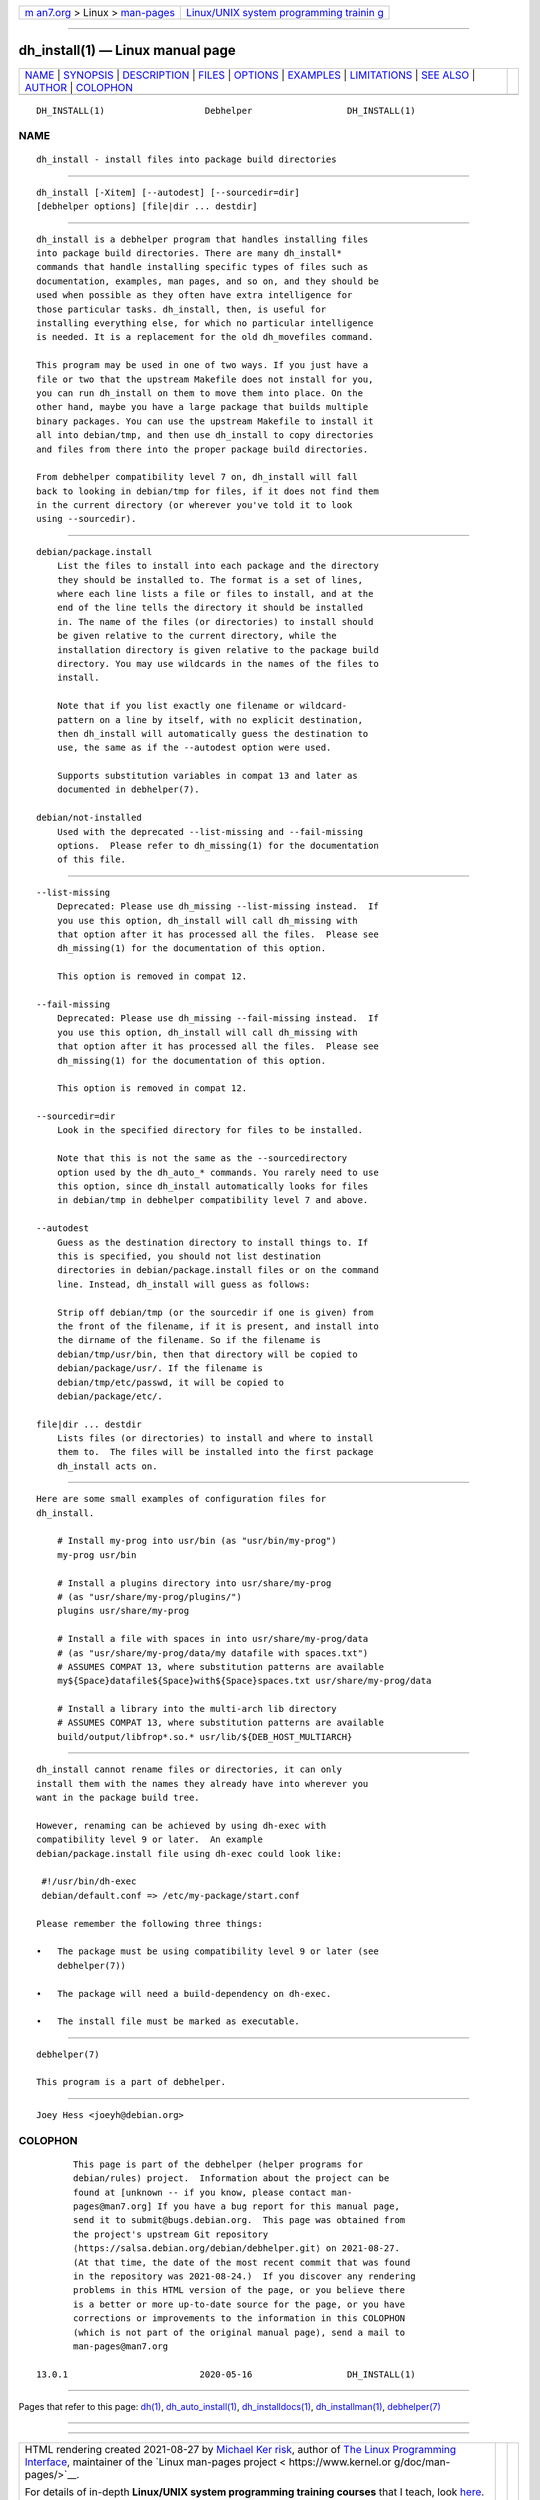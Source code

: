 .. container:: page-top

.. container:: nav-bar

   +----------------------------------+----------------------------------+
   | `m                               | `Linux/UNIX system programming   |
   | an7.org <../../../index.html>`__ | trainin                          |
   | > Linux >                        | g <http://man7.org/training/>`__ |
   | `man-pages <../index.html>`__    |                                  |
   +----------------------------------+----------------------------------+

--------------

dh_install(1) — Linux manual page
=================================

+-----------------------------------+-----------------------------------+
| `NAME <#NAME>`__ \|               |                                   |
| `SYNOPSIS <#SYNOPSIS>`__ \|       |                                   |
| `DESCRIPTION <#DESCRIPTION>`__ \| |                                   |
| `FILES <#FILES>`__ \|             |                                   |
| `OPTIONS <#OPTIONS>`__ \|         |                                   |
| `EXAMPLES <#EXAMPLES>`__ \|       |                                   |
| `LIMITATIONS <#LIMITATIONS>`__ \| |                                   |
| `SEE ALSO <#SEE_ALSO>`__ \|       |                                   |
| `AUTHOR <#AUTHOR>`__ \|           |                                   |
| `COLOPHON <#COLOPHON>`__          |                                   |
+-----------------------------------+-----------------------------------+
| .. container:: man-search-box     |                                   |
+-----------------------------------+-----------------------------------+

::

   DH_INSTALL(1)                   Debhelper                  DH_INSTALL(1)

NAME
-------------------------------------------------

::

          dh_install - install files into package build directories


---------------------------------------------------------

::

          dh_install [-Xitem] [--autodest] [--sourcedir=dir]
          [debhelper options] [file|dir ... destdir]


---------------------------------------------------------------

::

          dh_install is a debhelper program that handles installing files
          into package build directories. There are many dh_install*
          commands that handle installing specific types of files such as
          documentation, examples, man pages, and so on, and they should be
          used when possible as they often have extra intelligence for
          those particular tasks. dh_install, then, is useful for
          installing everything else, for which no particular intelligence
          is needed. It is a replacement for the old dh_movefiles command.

          This program may be used in one of two ways. If you just have a
          file or two that the upstream Makefile does not install for you,
          you can run dh_install on them to move them into place. On the
          other hand, maybe you have a large package that builds multiple
          binary packages. You can use the upstream Makefile to install it
          all into debian/tmp, and then use dh_install to copy directories
          and files from there into the proper package build directories.

          From debhelper compatibility level 7 on, dh_install will fall
          back to looking in debian/tmp for files, if it does not find them
          in the current directory (or wherever you've told it to look
          using --sourcedir).


---------------------------------------------------

::

          debian/package.install
              List the files to install into each package and the directory
              they should be installed to. The format is a set of lines,
              where each line lists a file or files to install, and at the
              end of the line tells the directory it should be installed
              in. The name of the files (or directories) to install should
              be given relative to the current directory, while the
              installation directory is given relative to the package build
              directory. You may use wildcards in the names of the files to
              install.

              Note that if you list exactly one filename or wildcard-
              pattern on a line by itself, with no explicit destination,
              then dh_install will automatically guess the destination to
              use, the same as if the --autodest option were used.

              Supports substitution variables in compat 13 and later as
              documented in debhelper(7).

          debian/not-installed
              Used with the deprecated --list-missing and --fail-missing
              options.  Please refer to dh_missing(1) for the documentation
              of this file.


-------------------------------------------------------

::

          --list-missing
              Deprecated: Please use dh_missing --list-missing instead.  If
              you use this option, dh_install will call dh_missing with
              that option after it has processed all the files.  Please see
              dh_missing(1) for the documentation of this option.

              This option is removed in compat 12.

          --fail-missing
              Deprecated: Please use dh_missing --fail-missing instead.  If
              you use this option, dh_install will call dh_missing with
              that option after it has processed all the files.  Please see
              dh_missing(1) for the documentation of this option.

              This option is removed in compat 12.

          --sourcedir=dir
              Look in the specified directory for files to be installed.

              Note that this is not the same as the --sourcedirectory
              option used by the dh_auto_* commands. You rarely need to use
              this option, since dh_install automatically looks for files
              in debian/tmp in debhelper compatibility level 7 and above.

          --autodest
              Guess as the destination directory to install things to. If
              this is specified, you should not list destination
              directories in debian/package.install files or on the command
              line. Instead, dh_install will guess as follows:

              Strip off debian/tmp (or the sourcedir if one is given) from
              the front of the filename, if it is present, and install into
              the dirname of the filename. So if the filename is
              debian/tmp/usr/bin, then that directory will be copied to
              debian/package/usr/. If the filename is
              debian/tmp/etc/passwd, it will be copied to
              debian/package/etc/.

          file|dir ... destdir
              Lists files (or directories) to install and where to install
              them to.  The files will be installed into the first package
              dh_install acts on.


---------------------------------------------------------

::

          Here are some small examples of configuration files for
          dh_install.

              # Install my-prog into usr/bin (as "usr/bin/my-prog")
              my-prog usr/bin

              # Install a plugins directory into usr/share/my-prog
              # (as "usr/share/my-prog/plugins/")
              plugins usr/share/my-prog

              # Install a file with spaces in into usr/share/my-prog/data
              # (as "usr/share/my-prog/data/my datafile with spaces.txt")
              # ASSUMES COMPAT 13, where substitution patterns are available
              my${Space}datafile${Space}with${Space}spaces.txt usr/share/my-prog/data

              # Install a library into the multi-arch lib directory
              # ASSUMES COMPAT 13, where substitution patterns are available
              build/output/libfrop*.so.* usr/lib/${DEB_HOST_MULTIARCH}


---------------------------------------------------------------

::

          dh_install cannot rename files or directories, it can only
          install them with the names they already have into wherever you
          want in the package build tree.

          However, renaming can be achieved by using dh-exec with
          compatibility level 9 or later.  An example
          debian/package.install file using dh-exec could look like:

           #!/usr/bin/dh-exec
           debian/default.conf => /etc/my-package/start.conf

          Please remember the following three things:

          •   The package must be using compatibility level 9 or later (see
              debhelper(7))

          •   The package will need a build-dependency on dh-exec.

          •   The install file must be marked as executable.


---------------------------------------------------------

::

          debhelper(7)

          This program is a part of debhelper.


-----------------------------------------------------

::

          Joey Hess <joeyh@debian.org>

COLOPHON
---------------------------------------------------------

::

          This page is part of the debhelper (helper programs for
          debian/rules) project.  Information about the project can be
          found at [unknown -- if you know, please contact man-
          pages@man7.org] If you have a bug report for this manual page,
          send it to submit@bugs.debian.org.  This page was obtained from
          the project's upstream Git repository
          ⟨https://salsa.debian.org/debian/debhelper.git⟩ on 2021-08-27.
          (At that time, the date of the most recent commit that was found
          in the repository was 2021-08-24.)  If you discover any rendering
          problems in this HTML version of the page, or you believe there
          is a better or more up-to-date source for the page, or you have
          corrections or improvements to the information in this COLOPHON
          (which is not part of the original manual page), send a mail to
          man-pages@man7.org

   13.0.1                         2020-05-16                  DH_INSTALL(1)

--------------

Pages that refer to this page: `dh(1) <../man1/dh.1.html>`__, 
`dh_auto_install(1) <../man1/dh_auto_install.1.html>`__, 
`dh_installdocs(1) <../man1/dh_installdocs.1.html>`__, 
`dh_installman(1) <../man1/dh_installman.1.html>`__, 
`debhelper(7) <../man7/debhelper.7.html>`__

--------------

--------------

.. container:: footer

   +-----------------------+-----------------------+-----------------------+
   | HTML rendering        |                       | |Cover of TLPI|       |
   | created 2021-08-27 by |                       |                       |
   | `Michael              |                       |                       |
   | Ker                   |                       |                       |
   | risk <https://man7.or |                       |                       |
   | g/mtk/index.html>`__, |                       |                       |
   | author of `The Linux  |                       |                       |
   | Programming           |                       |                       |
   | Interface <https:     |                       |                       |
   | //man7.org/tlpi/>`__, |                       |                       |
   | maintainer of the     |                       |                       |
   | `Linux man-pages      |                       |                       |
   | project <             |                       |                       |
   | https://www.kernel.or |                       |                       |
   | g/doc/man-pages/>`__. |                       |                       |
   |                       |                       |                       |
   | For details of        |                       |                       |
   | in-depth **Linux/UNIX |                       |                       |
   | system programming    |                       |                       |
   | training courses**    |                       |                       |
   | that I teach, look    |                       |                       |
   | `here <https://ma     |                       |                       |
   | n7.org/training/>`__. |                       |                       |
   |                       |                       |                       |
   | Hosting by `jambit    |                       |                       |
   | GmbH                  |                       |                       |
   | <https://www.jambit.c |                       |                       |
   | om/index_en.html>`__. |                       |                       |
   +-----------------------+-----------------------+-----------------------+

--------------

.. container:: statcounter

   |Web Analytics Made Easy - StatCounter|

.. |Cover of TLPI| image:: https://man7.org/tlpi/cover/TLPI-front-cover-vsmall.png
   :target: https://man7.org/tlpi/
.. |Web Analytics Made Easy - StatCounter| image:: https://c.statcounter.com/7422636/0/9b6714ff/1/
   :class: statcounter
   :target: https://statcounter.com/

